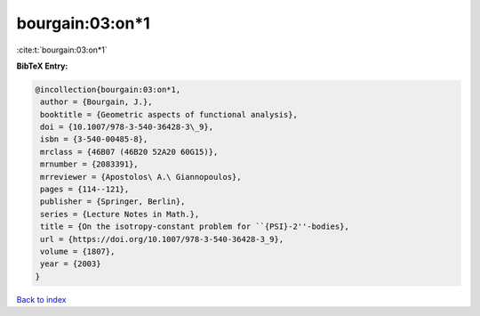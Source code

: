 bourgain:03:on*1
================

:cite:t:`bourgain:03:on*1`

**BibTeX Entry:**

.. code-block:: bibtex

   @incollection{bourgain:03:on*1,
    author = {Bourgain, J.},
    booktitle = {Geometric aspects of functional analysis},
    doi = {10.1007/978-3-540-36428-3\_9},
    isbn = {3-540-00485-8},
    mrclass = {46B07 (46B20 52A20 60G15)},
    mrnumber = {2083391},
    mrreviewer = {Apostolos\ A.\ Giannopoulos},
    pages = {114--121},
    publisher = {Springer, Berlin},
    series = {Lecture Notes in Math.},
    title = {On the isotropy-constant problem for ``{PSI}-2''-bodies},
    url = {https://doi.org/10.1007/978-3-540-36428-3_9},
    volume = {1807},
    year = {2003}
   }

`Back to index <../By-Cite-Keys.rst>`_
